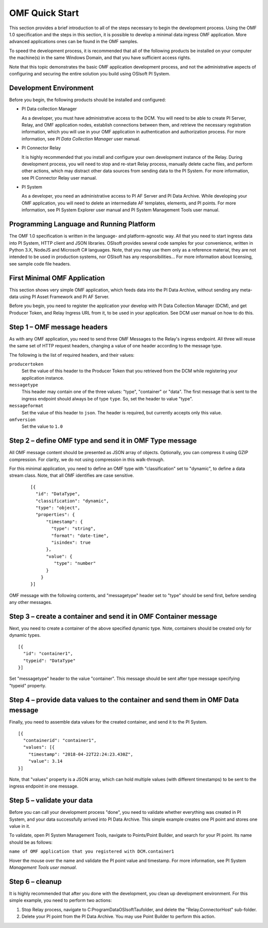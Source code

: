 OMF Quick Start 
===============

This section provides a brief introduction to all of the steps necessary to begin the development process. Using the OMF 1.0 
specification and the steps in this section, it is possible to develop a minimal data ingress OMF application. More 
advanced applications ones can be found in the OMF samples. 
 
To speed the development process, it is recommended that all of the following products be 
installed on your computer the machine(s) in the same Windows Domain, and that you have sufficient access rights. 

Note that this topic demonstrates the basic OMF application development process, and not the administrative aspects 
of configuring and securing the entire solution you build using OSIsoft PI System. 

Development Environment 
-----------------------

Before you begin, the following products should be installed and configured:

* PI Data collection Manager 

  As a developer, you must have administrative access to the DCM. You will need to be able to create PI Server, 
  Relay, and OMF application nodes, establish connections between them, and retrieve the necessary registration 
  information, which you will use in your OMF application in authentication and authorization process. For 
  more information, see *PI Data Collection Manager* user manual. 
  
* PI Connector Relay

  It is highly recommended that you install and configure your own development instance of the Relay. During 
  development process, you will need to stop and re-start Relay process, manually delete cache files, and 
  perform other actions, which may distract other data sources from sending data to the PI System. For more 
  information, see PI Connector Relay user manual. 

* PI System 

  As a developer, you need an administrative access to PI AF Server and PI Data Archive. While developing 
  your OMF application, you will need to delete an intermediate AF templates, elements, and PI points. For 
  more information, see PI System Explorer user manual and PI System Management Tools user manual. 

Programming Language and Running Platform
-----------------------------------------

The OMF 1.0 specification is written in the language- and platform-agnostic way. All that you need to start 
ingress data into PI System, HTTP client and JSON libraries. OSIsoft provides several code samples for your 
convenience, written in Python 3.X, NodeJS and Microsoft C# languages. Note, that you may use them only as 
a reference material, they are not intended to be used in production systems, nor OSIsoft has any 
responsibilities... 
For more information about licensing, see sample code file headers. 

First Minimal OMF Application
-----------------------------

This section shows very simple OMF application, which feeds data into the PI Data Archive, without sending 
any meta-data using PI Asset Framework and PI AF Server. 
 
Before you begin, you need to register the application your develop with PI Data Collection Manager (DCM), 
and get Producer Token, and Relay Ingress URL from it, to be used in your application. See DCM user manual 
on how to do this. 

Step 1 – OMF message headers
----------------------------

As with any OMF application, you need to send three OMF Messages to the Relay's ingress endpoint. All three 
will reuse the same set of HTTP request headers, changing a value of one header according to the message type. 

The following is the list of required headers, and their values: 

``producertoken``
  Set the value of this header to the Producer Token that you retrieved from the DCM while registering your 
  application instance. 
``messagetype``
  This header may contain one of the three values: "type", "container" or "data". The first message that is 
  sent to the ingress endpoint should always be of type ``type``. So, set the header to value "type". 
``messageformat``
  Set the value of this header to ``json``. The header is required, but currently accepts only this value. 
``omfversion``
  Set the value to ``1.0``

Step 2 – define OMF type and send it in OMF Type message
--------------------------------------------------------

All OMF message content should be presented as JSON array of objects. Optionally, you can compress it using 
GZIP compression. For clarity, we do not using compression in this walk-through. 

For this minimal application, you need to define an OMF type with "classification" set to "dynamic", 
to define a data stream class. Note, that all OMF identifies are case sensitive.  

 ::

  [{ 
    "id": "DataType", 
    "classification": "dynamic", 
    "type": "object", 
    "properties": { 
        "timestamp": { 
          "type": "string", 
          "format": "date-time", 
          "isindex": true 
        }, 
        "value": { 
           "type": "number" 
        } 
      } 
  }] 


OMF message with the following contents, and "messagetype" header set to "type" should be send first, before 
sending any other messages. 

Step 3 – create a container and send it in OMF Container message 
----------------------------------------------------------------

Next, you need to create a container of the above specified dynamic type. Note, containers should be 
created only for dynamic types. 

::

  [{ 
    "id": "container1", 
    "typeid": "DataType" 
  }] 


Set "messagetype" header to the value "container". This message should be sent after type message specifying "typeid" property. 

Step 4 – provide data values to the container and send them in OMF Data message 
-------------------------------------------------------------------------------

Finally, you need to assemble data values for the created container, and send it to the PI System. 

::

  [{ 
    "containerid": "container1", 
    "values": [{ 
      "timestamp": "2018-04-22T22:24:23.430Z", 
      "value": 3.14 
  }] 
 
Note, that "values" property is a JSON array, which can hold multiple values (with different timestamps) 
to be sent to the ingress endpoint in one message. 

Step 5 – validate your data 
---------------------------

Before you can call your development process "done", you need to validate whether everything was created in 
PI System, and your data successfully arrived into PI Data Archive. This simple example creates one PI point 
and stores one value in it. 

To validate, open PI System Management Tools, navigate to Points/Point Builder, and search for your PI point. 
Its name should be as follows:

``name of OMF application that you registered with DCM.container1`` 

Hover the mouse over the name and validate the PI point value and timestamp. For more information, see PI System 
*Management Tools user manual*. 

Step 6 – cleanup
----------------

It is highly recommended that after you done with the development, you clean up development environment. 
For this simple example, you need to perform two actions: 

1. Stop Relay process, navigate to C:\ProgramData\OSIsoft\Tau\ folder, and delete the "Relay.ConnectorHost" sub-folder. 

2. Delete your PI point from the PI Data Archive. You may use Point Builder to perform this action. 


